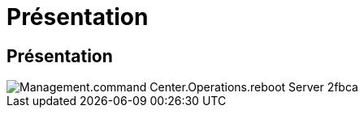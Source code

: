 = Présentation
:allow-uri-read: 




== Présentation

image::Management.command_center.operations.reboot_server-2fbca.png[Management.command Center.Operations.reboot Server 2fbca]
